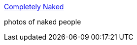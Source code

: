 :jbake-type: post
:jbake-status: published
:jbake-title: Completely Naked
:jbake-tags: web,adult,gallerie,photographie,naked,_mois_avr.,_année_2005
:jbake-date: 2005-04-26
:jbake-depth: ../
:jbake-uri: shaarli/1114524453000.adoc
:jbake-source: https://nicolas-delsaux.hd.free.fr/Shaarli?searchterm=http%3A%2F%2Fwww.completelynaked.co.uk%2F&searchtags=web+adult+gallerie+photographie+naked+_mois_avr.+_ann%C3%A9e_2005
:jbake-style: shaarli

http://www.completelynaked.co.uk/[Completely Naked]

photos of naked people
